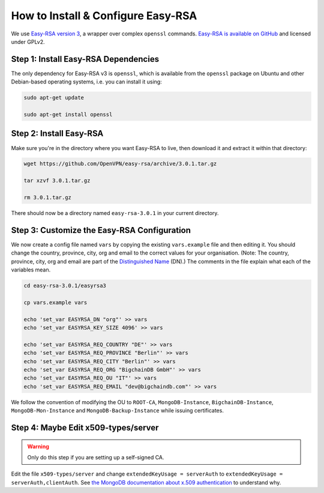 How to Install & Configure Easy-RSA
===================================

We use
`Easy-RSA version 3
<https://community.openvpn.net/openvpn/wiki/EasyRSA3-OpenVPN-Howto>`_, a 
wrapper over complex ``openssl`` commands.
`Easy-RSA is available on GitHub <https://github.com/OpenVPN/easy-rsa/releases>`_ and licensed under GPLv2.


Step 1: Install Easy-RSA Dependencies
-------------------------------------

The only dependency for Easy-RSA v3 is ``openssl``,
which is available from the ``openssl`` package on Ubuntu and other
Debian-based operating systems, i.e. you can install it using:

.. code:: bash

   sudo apt-get update

   sudo apt-get install openssl


Step 2: Install Easy-RSA
------------------------

Make sure you're in the directory where you want Easy-RSA to live,
then download it and extract it within that directory:

.. code:: bash

   wget https://github.com/OpenVPN/easy-rsa/archive/3.0.1.tar.gz

   tar xzvf 3.0.1.tar.gz

   rm 3.0.1.tar.gz

There should now be a directory named ``easy-rsa-3.0.1``
in your current directory.


Step 3: Customize the Easy-RSA Configuration
--------------------------------------------

We now create a config file named ``vars``
by copying the existing ``vars.example`` file
and then editing it.
You should change the 
country, province, city, org and email
to the correct values for your organisation.
(Note: The country, province, city, org and email are part of
the `Distinguished Name <https://en.wikipedia.org/wiki/X.509#Certificates>`_ (DN).)
The comments in the file explain what each of the variables mean.

.. code:: bash
        
   cd easy-rsa-3.0.1/easyrsa3

   cp vars.example vars

   echo 'set_var EASYRSA_DN "org"' >> vars
   echo 'set_var EASYRSA_KEY_SIZE 4096' >> vars
        
   echo 'set_var EASYRSA_REQ_COUNTRY "DE"' >> vars
   echo 'set_var EASYRSA_REQ_PROVINCE "Berlin"' >> vars
   echo 'set_var EASYRSA_REQ_CITY "Berlin"' >> vars
   echo 'set_var EASYRSA_REQ_ORG "BigchainDB GmbH"' >> vars
   echo 'set_var EASYRSA_REQ_OU "IT"' >> vars
   echo 'set_var EASYRSA_REQ_EMAIL "dev@bigchaindb.com"' >> vars

We follow the convention of modifying the OU to ``ROOT-CA``,
``MongoDB-Instance``, ``BigchainDB-Instance``, ``MongoDB-Mon-Instance`` and
``MongoDB-Backup-Instance`` while issuing certificates.


Step 4: Maybe Edit x509-types/server
------------------------------------

.. warning::

   Only do this step if you are setting up a self-signed CA.

Edit the file ``x509-types/server`` and change
``extendedKeyUsage = serverAuth`` to 
``extendedKeyUsage = serverAuth,clientAuth``.
See `the MongoDB documentation about x.509 authentication <https://docs.mongodb.com/manual/core/security-x.509/>`_ to understand why.

